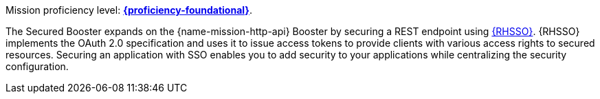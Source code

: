 Mission proficiency level: 
//special case since topic is used by front end.
ifdef::docs-topic[xref:proficiency_foundational[*{proficiency-foundational}*].]
ifndef::docs-topic[link:https://appdev.openshift.io/docs/wf-swarm-runtime.html#proficiency_levels[*{proficiency-foundational}*].]

The Secured Booster expands on the {name-mission-http-api} Booster by securing a REST endpoint using link:https://access.redhat.com/products/red-hat-single-sign-on[{RHSSO}]. {RHSSO} implements the OAuth 2.0 specification and uses it to issue access tokens to provide clients with various access rights to secured resources. Securing an application with SSO enables you to add security to your applications while centralizing the security configuration.
